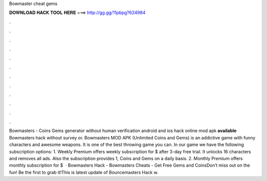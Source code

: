 Bowmaster cheat gems

𝐃𝐎𝐖𝐍𝐋𝐎𝐀𝐃 𝐇𝐀𝐂𝐊 𝐓𝐎𝐎𝐋 𝐇𝐄𝐑𝐄 ===> http://gg.gg/11pbpg?624984

.

.

.

.

.

.

.

.

.

.

.

.

Bowmasters - Coins Gems generator without human verification android and ios hack online mod apk **available** Bowmasters hack without survey or. Bowmasters MOD APK (Unlimited Coins and Gems) is an addictive game with funny characters and awesome weapons. It is one of the best throwing game you can. In our game we have the following subscription options: 1. Weekly Premium offers weekly subscription for $ after 3-day free trial. It unlocks 16 characters and removes all ads. Also the subscription provides 1, Coins and Gems on a daily basis. 2. Monthly Premium offers monthly subscription for $  · Bowmasters Hack - Bowmasters Cheats - Get Free Gems and CoinsDon’t miss out on the fun! Be the first to grab it!This is latest update of Bouncemasters Hack w.